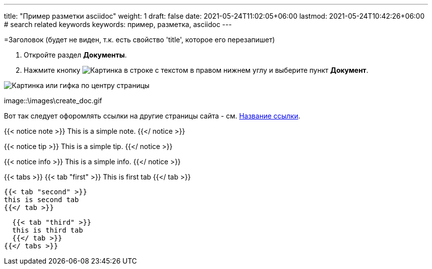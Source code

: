 ---
title: "Пример разметки asciidoc"
weight: 1
draft: false
date: 2021-05-24T11:02:05+06:00
lastmod: 2021-05-24T10:42:26+06:00
# search related keywords
keywords: пример, разметка, asciidoc
---

=Заголовок (будет не виден, т.к. есть свойство 'title', которое его перезапишет)

. Откройте раздел *Документы*.
. Нажмите кнопку image:\images\buttons\create.jpg[Картинка в строке с текстом] в
правом нижнем углу и выберите пункт *Документ*.

image::\documents\create_doc\create_doc.gif[Картинка или гифка по центру страницы]

image::\images\create_doc.gif

Вот так следует офоромлять ссылки на другие страницы сайта -
см. link:/ru/documents/02_folder[Название ссылки].

{{< notice note >}}
  This is a simple note.
{{</ notice >}}

{{< notice tip >}}
  This is a simple tip.
{{</ notice >}}

{{< notice info >}}
  This is a simple info.
{{</ notice >}}


{{< tabs >}}
  {{< tab "first" >}}
   This is first tab
  {{</ tab >}}

  {{< tab "second" >}}
  this is second tab
  {{</ tab >}}

  {{< tab "third" >}}
  this is third tab
  {{</ tab >}}
{{</ tabs >}}
